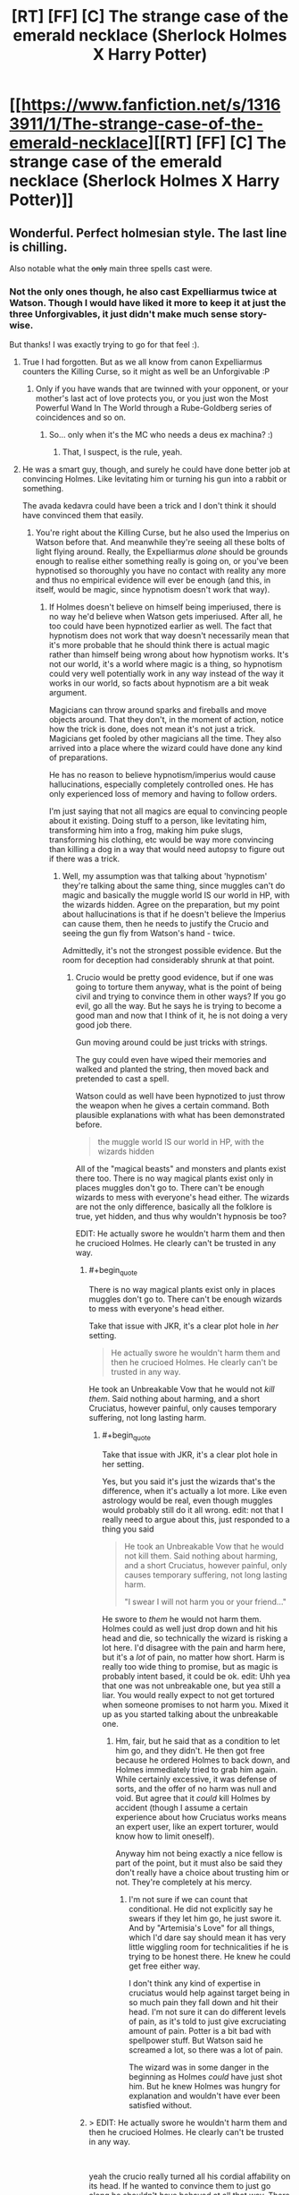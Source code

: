 #+TITLE: [RT] [FF] [C] The strange case of the emerald necklace (Sherlock Holmes X Harry Potter)

* [[https://www.fanfiction.net/s/13163911/1/The-strange-case-of-the-emerald-necklace][[RT] [FF] [C] The strange case of the emerald necklace (Sherlock Holmes X Harry Potter)]]
:PROPERTIES:
:Author: SimoneNonvelodico
:Score: 43
:DateUnix: 1546258929.0
:END:

** Wonderful. Perfect holmesian style. The last line is chilling.

Also notable what the +only+ main three spells cast were.
:PROPERTIES:
:Author: JackStargazer
:Score: 17
:DateUnix: 1546266682.0
:END:

*** Not the only ones though, he also cast Expelliarmus twice at Watson. Though I would have liked it more to keep it at just the three Unforgivables, it just didn't make much sense story-wise.

But thanks! I was exactly trying to go for that feel :).
:PROPERTIES:
:Author: SimoneNonvelodico
:Score: 7
:DateUnix: 1546267267.0
:END:

**** True I had forgotten. But as we all know from canon Expelliarmus counters the Killing Curse, so it might as well be an Unforgivable :P
:PROPERTIES:
:Author: JackStargazer
:Score: 5
:DateUnix: 1546268316.0
:END:

***** Only if you have wands that are twinned with your opponent, or your mother's last act of love protects you, or you just won the Most Powerful Wand In The World through a Rube-Goldberg series of coincidences and so on.
:PROPERTIES:
:Author: SimoneNonvelodico
:Score: 11
:DateUnix: 1546271374.0
:END:

****** So... only when it's the MC who needs a deus ex machina? :)
:PROPERTIES:
:Author: kaukamieli
:Score: 11
:DateUnix: 1546285075.0
:END:

******* That, I suspect, is the rule, yeah.
:PROPERTIES:
:Author: SimoneNonvelodico
:Score: 3
:DateUnix: 1546383724.0
:END:


**** He was a smart guy, though, and surely he could have done better job at convincing Holmes. Like levitating him or turning his gun into a rabbit or something.

The avada kedavra could have been a trick and I don't think it should have convinced them that easily.
:PROPERTIES:
:Author: kaukamieli
:Score: 1
:DateUnix: 1546280420.0
:END:

***** You're right about the Killing Curse, but he also used the Imperius on Watson before that. And meanwhile they're seeing all these bolts of light flying around. Really, the Expelliarmus /alone/ should be grounds enough to realise either something really is going on, or you've been hypnotised so thoroughly you have no contact with reality any more and thus no empirical evidence will ever be enough (and this, in itself, would be magic, since hypnotism doesn't work that way).
:PROPERTIES:
:Author: SimoneNonvelodico
:Score: 5
:DateUnix: 1546281191.0
:END:

****** If Holmes doesn't believe on himself being imperiused, there is no way he'd believe when Watson gets imperiused. After all, he too could have been hypnotized earlier as well. The fact that hypnotism does not work that way doesn't necessarily mean that it's more probable that he should think there is actual magic rather than himself being wrong about how hypnotism works. It's not our world, it's a world where magic is a thing, so hypnotism could very well potentially work in any way instead of the way it works in our world, so facts about hypnotism are a bit weak argument.

Magicians can throw around sparks and fireballs and move objects around. That they don't, in the moment of action, notice how the trick is done, does not mean it's not just a trick. Magicians get fooled by other magicians all the time. They also arrived into a place where the wizard could have done any kind of preparations.

He has no reason to believe hypnotism/imperius would cause hallucinations, especially completely controlled ones. He has only experienced loss of memory and having to follow orders.

I'm just saying that not all magics are equal to convincing people about it existing. Doing stuff to a person, like levitating him, transforming him into a frog, making him puke slugs, transforming his clothing, etc would be way more convincing than killing a dog in a way that would need autopsy to figure out if there was a trick.
:PROPERTIES:
:Author: kaukamieli
:Score: 2
:DateUnix: 1546282822.0
:END:

******* Well, my assumption was that talking about 'hypnotism' they're talking about the same thing, since muggles can't do magic and basically the muggle world IS our world in HP, with the wizards hidden. Agree on the preparation, but my point about hallucinations is that if he doesn't believe the Imperius can cause them, then he needs to justify the Crucio and seeing the gun fly from Watson's hand - twice.

Admittedly, it's not the strongest possible evidence. But the room for deception had considerably shrunk at that point.
:PROPERTIES:
:Author: SimoneNonvelodico
:Score: 1
:DateUnix: 1546283249.0
:END:

******** Crucio would be pretty good evidence, but if one was going to torture them anyway, what is the point of being civil and trying to convince them in other ways? If you go evil, go all the way. But he says he is trying to become a good man and now that I think of it, he is not doing a very good job there.

Gun moving around could be just tricks with strings.

The guy could even have wiped their memories and walked and planted the string, then moved back and pretended to cast a spell.

Watson could as well have been hypnotized to just throw the weapon when he gives a certain command. Both plausible explanations with what has been demonstrated before.

#+begin_quote
  the muggle world IS our world in HP, with the wizards hidden
#+end_quote

All of the "magical beasts" and monsters and plants exist there too. There is no way magical plants exist only in places muggles don't go to. There can't be enough wizards to mess with everyone's head either. The wizards are not the only difference, basically all the folklore is true, yet hidden, and thus why wouldn't hypnosis be too?

EDIT: He actually swore he wouldn't harm them and then he crucioed Holmes. He clearly can't be trusted in any way.
:PROPERTIES:
:Author: kaukamieli
:Score: 1
:DateUnix: 1546284842.0
:END:

********* #+begin_quote
  There is no way magical plants exist only in places muggles don't go to. There can't be enough wizards to mess with everyone's head either.
#+end_quote

Take that issue with JKR, it's a clear plot hole in /her/ setting.

#+begin_quote
  He actually swore he wouldn't harm them and then he crucioed Holmes. He clearly can't be trusted in any way.
#+end_quote

He took an Unbreakable Vow that he would not /kill them/. Said nothing about harming, and a short Cruciatus, however painful, only causes temporary suffering, not long lasting harm.
:PROPERTIES:
:Author: SimoneNonvelodico
:Score: 2
:DateUnix: 1546290542.0
:END:

********** #+begin_quote
  Take that issue with JKR, it's a clear plot hole in her setting.
#+end_quote

Yes, but you said it's just the wizards that's the difference, when it's actually a lot more. Like even astrology would be real, even though muggles would probably still do it all wrong. edit: not that I really need to argue about this, just responded to a thing you said

#+begin_quote
  He took an Unbreakable Vow that he would not kill them. Said nothing about harming, and a short Cruciatus, however painful, only causes temporary suffering, not long lasting harm.

  "I swear I will not harm you or your friend..."
#+end_quote

He swore to /them/ he would not harm them. Holmes could as well just drop down and hit his head and die, so technically the wizard is risking a lot here. I'd disagree with the pain and harm here, but it's a /lot/ of pain, no matter how short. Harm is really too wide thing to promise, but as magic is probably intent based, it could be ok. edit: Uhh yea that one was not unbreakable one, but yea still a liar. You would really expect to not get tortured when someone promises to not harm you. Mixed it up as you started talking about the unbreakable one.
:PROPERTIES:
:Author: kaukamieli
:Score: 1
:DateUnix: 1546290944.0
:END:

*********** Hm, fair, but he said that as a condition to let him go, and they didn't. He then got free because he ordered Holmes to back down, and Holmes immediately tried to grab him again. While certainly excessive, it was defense of sorts, and the offer of no harm was null and void. But agree that it /could/ kill Holmes by accident (though I assume a certain experience about how Cruciatus works means an expert user, like an expert torturer, would know how to limit oneself).

Anyway him not being exactly a nice fellow is part of the point, but it must also be said they don't really have a choice about trusting him or not. They're completely at his mercy.
:PROPERTIES:
:Author: SimoneNonvelodico
:Score: 1
:DateUnix: 1546292055.0
:END:

************ I'm not sure if we can count that conditional. He did not explicitly say he swears if they let him go, he just swore it. And by "Artemisia's Love" for all things, which I'd dare say should mean it has very little wiggling room for technicalities if he is trying to be honest there. He knew he could get free either way.

I don't think any kind of expertise in cruciatus would help against target being in so much pain they fall down and hit their head. I'm not sure it can do different levels of pain, as it's told to just give excruciating amount of pain. Potter is a bit bad with spellpower stuff. But Watson said he screamed a lot, so there was a lot of pain.

The wizard was in some danger in the beginning as Holmes /could/ have just shot him. But he knew Holmes was hungry for explanation and wouldn't have ever been satisfied without.
:PROPERTIES:
:Author: kaukamieli
:Score: 1
:DateUnix: 1546293795.0
:END:


********* > EDIT: He actually swore he wouldn't harm them and then he crucioed Holmes. He clearly can't be trusted in any way.

​

yeah the crucio really turned all his cordial affability on its head. If he wanted to convince them to just go along he shouldn't have behaved at all that way. There are less damaging proofs he could give.

​

I think this was the one chink in the story. The rest is really phenomenal.
:PROPERTIES:
:Author: wren42
:Score: 1
:DateUnix: 1546549195.0
:END:

********** Humans are not completely rational people and he would definitely be stressed with a dead lover and all that. I don't think it as a chink in the story so much.

Even if I said crucio would be good evidence, it clearly was not enough for Holmes... Maybe partly because of the this little trust issue? :D
:PROPERTIES:
:Author: kaukamieli
:Score: 1
:DateUnix: 1546549449.0
:END:

*********** there's quite a far cry between "not completely rational and stressed" and "intentionally inflicts the worst torture imaginable on a relative stranger."

​

I think the 3 unforgivable curses were all placed in by the author for thematic reasons, not because the character would actually do those things to prove their wizardhood. The dog feels much like a strange deus-ex or non sequitur as well. I think the story would be improved by dropping those bits and having some less antagonistic proofs.
:PROPERTIES:
:Author: wren42
:Score: 1
:DateUnix: 1546551814.0
:END:


***** It didn't include the results of the examination of the corpse - being convinced, I guess they decided not to do that.
:PROPERTIES:
:Author: GeneralExtension
:Score: 1
:DateUnix: 1546371146.0
:END:


*** #+begin_quote
  what the +only+ main three spells cast were
#+end_quote

Which spells (from all of canon) are most useful, or stand out the most from the perspective of a detective?
:PROPERTIES:
:Author: GeneralExtension
:Score: 1
:DateUnix: 1546370955.0
:END:

**** Time Turners, Even if you can't interact and change the timeline, you can observe the crime. Similarly, Disillusionment, any information gathering charm such as Extendable Ears or whatever they are based on, Veritaserum, Legilimency, bloody Polyjuice Potion, etc.
:PROPERTIES:
:Author: JackStargazer
:Score: 2
:DateUnix: 1546374950.0
:END:

***** Why not change the timeline? You only have to change some memories before you're done...
:PROPERTIES:
:Author: GeneralExtension
:Score: 1
:DateUnix: 1546376163.0
:END:

****** It's not really how Time Turners work; rather, from Prisoner of Azkaban, it appears they operate within stable time loops.
:PROPERTIES:
:Author: SimoneNonvelodico
:Score: 1
:DateUnix: 1546383847.0
:END:

******* I'm saying "what seems like it wouldn't be a stable time loop" can easily be made so, if you are able to a) conjure suitable illusions, b) change the memories of all involved, c) bribe the witnesses to lie, or d) have enough people to impersonate them via Polyjuice Potion after knocking them out and stashing them somewhere.

Additionally, in Prisoner of Askaban, a stable time loop was /demonstrated/. How that world handles unstable time loops still isn't clear - everyone avoided doing that, and nothing accidentally happened in that vein.
:PROPERTIES:
:Author: GeneralExtension
:Score: 3
:DateUnix: 1546389442.0
:END:

******** Wouldn't it be simply /impossible/ to create an unstable time loop if that's how time works in that world, and only self-consistent histories exist?
:PROPERTIES:
:Author: SimoneNonvelodico
:Score: 1
:DateUnix: 1546421929.0
:END:

********* My comment was originally about how "you can take Action A which would not lead to a stable time loop, as long as the full sequence of your actions do lead to a stable time loop." That said...

There are a number of ways things could work.

0) Time travel is impossible, or costs lots of energy, or no one gets around to it. Boring, but consistent.

1) People go back in time, and their actions have effects. But where those effects touch on their younger selves, this leads to more effects....

1a) And then you end up with self-consistent histories after enough iteration. Time travel allows you to solve most problems via brute force - but the consequences and moral implications aren't immediately clear unless you know what time travel actually does. Does it really "change" the past? Or does it create more universes? Biohazards may be a problem.

1b) No Self-consistency. (Maybe all "loops" are guaranteed to terminate, but no one has actually tried to make this /not/ happen.)

2) Everything works out being consistent in *one* go through. This might make life...unpredictable. The nature of cause and effect may be unclear at times.

3) The universe fixes things. If you break too many things you might be erased - possibly including everything you've ever done. Or maybe you'll just die of a heart attack before traveling back in time.

4) Inconsistencies can be created, leading to timeline erasure. This doesn't destroy the universe, but you might not remember the way things used to be. It's can be a tricky process though.

*How people figure out which one is correct for their universe is unclear.*
:PROPERTIES:
:Author: GeneralExtension
:Score: 1
:DateUnix: 1546469134.0
:END:

********** To me, the only "natural" believable possibility is 2). Not only for how the Harry Potter universe works (and that was the impression I got from Prisoner of Azkaban, not to mention apparently EY's as well - remember "DO NOT MESS WITH TIME"): if time travel is possible at all, I expect it to work like in 2) in real life as well.
:PROPERTIES:
:Author: SimoneNonvelodico
:Score: 2
:DateUnix: 1546470412.0
:END:

*********** I think "how time travel naturally works" is dependent on "how time travel works".

I believe things are portrayed that way because it is 1) simple*, and 2) surprising - a horrible series of events occurred, and then was averted - all without changing what happened from the perspective of their younger selves.

*(I hear physics finds this important.) Many a story grows a thousand gaping plot holes with the advent of time travel.

The only problem I can find with that idea of time travel in HP canon comes from "book 8"** -if the past cannot be changed, then they have nothing to fear from a villain with a time turner..., or anyone for that matter. Which just goes to show,... that how time travel works in the show is however the scriptwriters/etc. wants it to work, for the current plot, which isn't too surprising when you think about what kind of fiction she writes.

**Which is a bit dark when you think about it.
:PROPERTIES:
:Author: GeneralExtension
:Score: 1
:DateUnix: 1546489124.0
:END:

************ Ah, I haven't read "Cursed Child", but always got the impression most people found it rather disappointing and possibly canon-breaking. In "Prisoner of Azkaban" however it really seems a stable time loop: there's occurrences of inverted causality or causality loops as for example Harry realises he can summon a Patronus /because he realises he saw himself summoning a Patronus/.

#+begin_quote
  I think "how time travel naturally works" is dependent on "how time travel works".
#+end_quote

Not really: time travel would not be an independent mechanic, free from shackles from everything else. It would be a part of general relativity, and would work in the context of general relativity, and would also have to be consistent with all other laws of nature. So unless multiverse theory IS real (interesting question) and time travel moves you to a different branch of the universal wavefunction, then I'd expect stable time loops to form, the way in which in a spatial loop you'd have all field solutions be standing waves. Time and space are after all two sides of the same coin.
:PROPERTIES:
:Author: SimoneNonvelodico
:Score: 2
:DateUnix: 1546509131.0
:END:

************* #+begin_quote
  possibly canon-breaking. In "Prisoner of Azkaban" however it really seems a stable time loop
#+end_quote

Yes. If one takes 8 as canon, then time loops are still possible, but it's less immediately obvious that the past cannot be changed.

#+begin_quote
  Not really: time travel would not be an independent mechanic, free from shackles from everything else. It would be a part of general relativity,
#+end_quote

That was what I meant. (In HP, Time Turners are "magic", but what "traveling back in time" means, depends on "how the universe/multiverse works".)

#+begin_quote
  Time and space are after all two sides of the same coin.
#+end_quote

And yet, while I can walk backwards and forwards as easily as right and left, and with more difficulty, go up and down, and with enough resources, reach the moon, I have yet to travel a second back in time.
:PROPERTIES:
:Author: GeneralExtension
:Score: 1
:DateUnix: 1546556740.0
:END:

************** #+begin_quote
  And yet, while I can walk backwards and forwards as easily as right and left, and with more difficulty, go up and down, and with enough resources, reach the moon, I have yet to travel a second back in time.
#+end_quote

Well, they are /two/ faces... not literally /the same/ face. You're locked in a specific direction because in relativity the signature of spacetime is +++-, meaning you can't go faster than light, and thus can't "turn around" and go backwards in time. In a world with signature ++++ (such as the one Greg Egan describes in his "Orthogonal" books) you could go back in time simply by going fast enough. However, General Relativity /does/ have some solutions that travel back in time. We don't know if they're possible (we tend to think they're not and there's some law that forbids them, it just sounds more sensible that way), but if they were, then they'd be basically stable time loops. The one thing that could change this is integration with quantum mechanics, something we still don't have or understand fully.
:PROPERTIES:
:Author: SimoneNonvelodico
:Score: 2
:DateUnix: 1546559350.0
:END:

*************** Thanks, I look forward to reading that.

I've wondered how to get that far in physics, and if it's worth it. The next thing I know to look at is non-Euclidean geometry, quantum information theory, and maybe the Feynman lectures or Thinking Physics.
:PROPERTIES:
:Author: GeneralExtension
:Score: 2
:DateUnix: 1546582477.0
:END:

**************** The Feynman lectures are a great read! But they're an outright textbook, so they're going to go through a lot of maths and stuff. Still, I like a lot the writing style, it's clear and the arguments are presented in an interesting order, flowing logically from one to the other.

If physics aren't your job of course it's kinda hard to justify that much time investment, unless you're really into it. I can tell you being a physicist myself I've /tried/ learning some quantum field theory (outside my usual field of work) but I hardly can find time to commit to memory more than the basics. I don't feel much like doing exercises like an undergrad, which I'd have to to really learn it, but that's also a side effect of me already doing physics work during my daily routine. Perhaps it'd be different if I had an unrelated job, and it'd feel like a change of pace.
:PROPERTIES:
:Author: SimoneNonvelodico
:Score: 2
:DateUnix: 1546595458.0
:END:


**** My choice went to the Unforgivables more for added horror effect - and because I imagined Cornelius here wanted to put some serious fear in his opponents, so that they would understand they were outmatched. But if we're talking detective work, I'd say everything that can extract information (Legilimency, Veritaserum) or alter it (Obliviation, Memory Charms, Polyjuice, animagi, Detection Charms, transfiguration in general), alter behaviour (Imperius, love potions), grant access inside otherwise locked/restricted areas (apparition, portkeys), hide (disillusionment, invisibility cloaks), and obviously kill in otherwise undetectable or unrecognizable way (Killing Curse and who knows how many magical poisons and potions). Heck, give your whole team of thieves a vial of Felix Felicis each and watch them rob the heck out of Fort Knox without firing a single shot, just because all guards will /happen/ to be looking another way when they pass. Slughorn's Eleven could be a thing, but not a very long or exciting one.

Really, magic just utterly and completely /breaks/ all assumptions a detective relies on if investigating a crime. And without other magic to protect you against it, it's basically impossible to prevent a crime or identifying the culprit if they're using it. Gringotts is safe because they have anti-apparition wards, the Thief's Downfall and all their other wards, but a normal muggle bank is completely defenseless. Even here, I made it clear the problem was that the Malfoys were worried about /other/ wizards sniffing something. If it was just muggles, they had a gajillion ways to kill Artemisia that would have been utterly undetectable.
:PROPERTIES:
:Author: SimoneNonvelodico
:Score: 2
:DateUnix: 1546384207.0
:END:


** It's a great take on the Holmes and Potter settings.

I remember Neil Gaiman did a similar bit years ago by mixing Holmes and the Cthulhu mythos.

[[http://www.neilgaiman.com/mediafiles/exclusive/shortstories/emerald.pdf]]
:PROPERTIES:
:Author: PHalfpipe
:Score: 12
:DateUnix: 1546271699.0
:END:

*** It's funny you mention the mythos, because I feel like there's just a touch of Lovecraft in the ending to this story. Forbidden knowledge reluctantly revealed as a warning by men trying to forget and Watson left with a lifelong paranoia, coupled with the verbose prose of the period, make me think of one of his protagonists.
:PROPERTIES:
:Author: Valdrax
:Score: 9
:DateUnix: 1546276709.0
:END:

**** The reference is purposeful. I guess I wanted to also cast a muggle angle on the HP world - all whimsy and fun for the wizards, but really, straight up existential horror from our point of view.

"H.P." Lovecraft, indeed.
:PROPERTIES:
:Author: SimoneNonvelodico
:Score: 8
:DateUnix: 1546281425.0
:END:


*** I know, though I haven't read that story yet, /and/ realised too late that I too was involving an emerald. I swear the idea for me was just to allude to the Slytherin House colours.
:PROPERTIES:
:Author: SimoneNonvelodico
:Score: 4
:DateUnix: 1546272043.0
:END:

**** Oh no, you have a totally original, interesting take on it. Neil Gaiman was just re-writing A Study in Scarlet with a twist ending.
:PROPERTIES:
:Author: PHalfpipe
:Score: 6
:DateUnix: 1546272761.0
:END:


** [[https://archiveofourown.org/works/17240534][AO3 link]]

I wasn't sure about posting this here, since I did not write it strictly with the idea of making it rational, and Sherlock Holmes on his own isn't considered very rational as a character (what with his wildly inaccurate use of the term 'deduction' to actually mean INDUCTION, and often extremely speculative induction at that!). But in the end I decided to put it up since it still features some munchkinry and the notion of precommitment, so I thought it could be a fun read for this sub.

By the way, for anyone who's following The Optimised Wish Project... I'm working on that, but the Christmas holidays slowed down progress a bit both for me and my beta reader. New year will come with new chapters!
:PROPERTIES:
:Author: SimoneNonvelodico
:Score: 10
:DateUnix: 1546259099.0
:END:


** Wow. I've read some Holmes books on project gutenberg, as they are on public domain, and this was fantastic.
:PROPERTIES:
:Author: kaukamieli
:Score: 7
:DateUnix: 1546280323.0
:END:

*** Thanks! I read them /all/ actually, back when I was a kid; all stories and novels. The full collection is I suppose in the order of ~1M words. I only reread some recently, should go back to some of them in fact.
:PROPERTIES:
:Author: SimoneNonvelodico
:Score: 5
:DateUnix: 1546281353.0
:END:

**** I'm similar, at the age of 15 or so I got a big 1960's book from my uncle with all the Holmes stories on it and devoured them. I recently got the free version for my Kindle and reread almost all of them. Still great to read.
:PROPERTIES:
:Author: JackStargazer
:Score: 2
:DateUnix: 1546375037.0
:END:


** This was wonderful. I've always loved it when stories explored just how terrifying HP universe must be for muggles, and this fic fit the bill perfectly. I've also always loved it when fics truly explored how truly scary mind magic, as portrayed in canon, actually is. Rowling created a world where anybody and everybody with a wand could drug you (Confundus), roofie you (Obliviate) or completely enslave you (Imperius), and there's basically nothing you can do about it, even if your wizard, except exercise constant, never ending vigilance. Canon doesn't provide any wearable shields that block such spells, or anyway such spells can even be detected (since if there was a way to detect mind magic like that, I'm pretty sure Gringotts would have it). And given how Malfoy and rest of the Death Eaters, after the first war, claimed that they were innocent because Voldemort had Imperiused them, apparently its possible to be under the Imperius curse, and for no one around you to even notice (because I guess your captor ordered you to 'act normal')! And of course, all of this is even worse for muggles, because they both have no idea any of this is possible, and even less ability to defend themselves.

Rowling created a setting that should, by all rights, be a hell state of paranoia and terror, and yet isn't, and I haven't even gotten into the sheer, bottomless moral abyss that commercially sold love potions are. You can't drink anything without risking getting mind whammied. You can't be alone with anyone without risking being turned into their eternal slave. You can't come back from being alone with anyone without being certain they didn't do unspeakable things to you and then mind wipe you. Any brief moment of confusion of stupor could be natural, or it could be someone confunding you in oder to make you vulnerable to more mind magic (since if resisting the Imperius is a matter of will, being confunded beforehand probably makes that a lot harder); and the list goes on and on. Rowling created a wonderful, whimsical world, but honestly I don't think she really considered if it was one normal people and society could actually function in.

In America we can't even handle guns being readily accessible without having to deal with school shootings. Could you imagine what would really happen, if instead we gave every kid all powerful mega-tools, taught them all the incantations for morally terrifying mind magic just as puberty was hitting full steam (I think Harry and the others learn the incantation for Imperio at around 13), and then locked them all in a boarding school together?

Anyways, this was a wonderful, wonderful piece of fiction, and your writing skills are excellent :)
:PROPERTIES:
:Author: AforAnansi
:Score: 5
:DateUnix: 1546395923.0
:END:

*** Thanks :). I love the appreciation!

With regards to mind magic, yeah, I get the impression that while trying to keep herself out of narrative trouble by not inventing too many counters for it (which would have made her job harder) JKR actually dug herself way too deep and made a setting that's unworkable. Mad Eye Moody is way too right to be so paranoid. Would have made more sense if Imperiused people could be detected, or Imperius could be shielded. Though there's always the counter Harry uses in Significant Digits, namely [[#s][SD spoilers]].

As for the curse itself, HP & co. see it from fake!Moody in year 4, so I think they were 14. But they only learn the incantation: doesn't mean they necessarily learn the /spell/. Avada Kedavra for example needs hate to be cast, and controlling one's emotion at a command seems a complex skill. It's possible that Imperius requires a will to command or something like that? Still, probably ridiculously easy for such a broken ability (in fact, far more broken and dangerous than either the Cruciatus or the Killing Curse, both of which whose effects could at least be approximated with mundane, non-magical methods).
:PROPERTIES:
:Author: SimoneNonvelodico
:Score: 1
:DateUnix: 1546422455.0
:END:


** And here I was suspicious of Lestrade because of his name. This was great!
:PROPERTIES:
:Author: GeneralExtension
:Score: 2
:DateUnix: 1546375543.0
:END:

*** He's a well-established Holmes-universe character.
:PROPERTIES:
:Author: CCC_037
:Score: 3
:DateUnix: 1546378784.0
:END:

**** Also one of the few regulars that always get carried over in the adaptations. In fact it's pretty usual to have him be the cop that Holmes always takes the piss off.
:PROPERTIES:
:Author: SimoneNonvelodico
:Score: 4
:DateUnix: 1546383700.0
:END:

***** ...I think that that's Holmesian canon, too. Holmes never had a great opinion of the guy's intelligence.
:PROPERTIES:
:Author: CCC_037
:Score: 3
:DateUnix: 1546407084.0
:END:


*** Oh, because Lestrade/Lestrange. I wonder how is it that there are so many pureblood wizards with French names... guess they're all descendants from that William the Conqueror group (the Malfoys are canon as such). This actually reminds me, what would be /really/ awesome is some alternate history of the wizarding world. Just like we know Grindenwald was the wizard side of WW2... what was it like during the Hundred Years War? Or the War of the Two Roses? Who were the first wizards that went to America? And so on. There's a lot of potential material, especially if you're a big enough history geek that you can tie together all these events in a clever way.
:PROPERTIES:
:Author: SimoneNonvelodico
:Score: 4
:DateUnix: 1546384515.0
:END:
